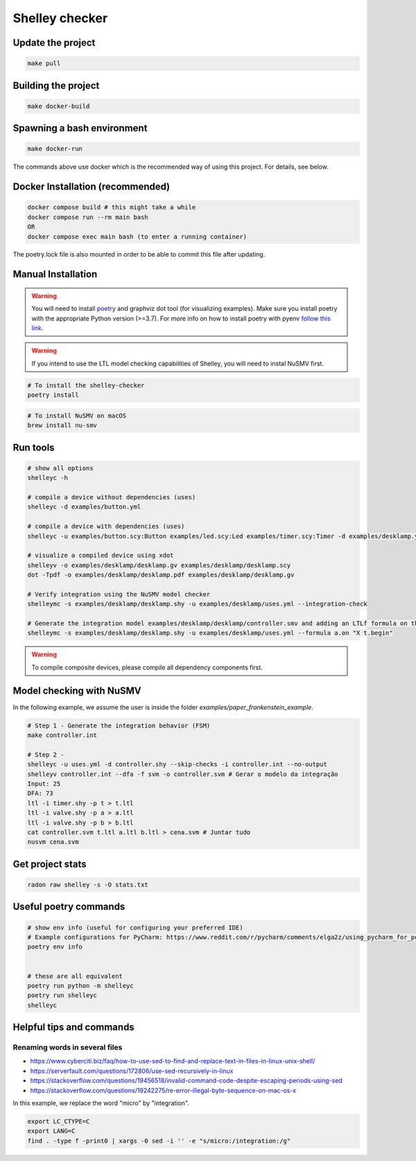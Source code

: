***************
Shelley checker
***************

.. image:: https://img.shields.io/badge/code%20style-black-000000.svg
    :target: https://github.com/psf/black

Update the project
##################

.. code-block:: shell

   make pull

Building the project
####################

.. code-block:: shell

   make docker-build

Spawning a bash environment
###########################

.. code-block:: shell

   make docker-run

The commands above use docker which is the recommended way of using this project. For details, see below.

Docker Installation (recommended)
#################################

.. code-block:: shell

   docker compose build # this might take a while
   docker compose run --rm main bash
   OR
   docker compose exec main bash (to enter a running container)

The poetry.lock file is also mounted in order to be able to commit this file after updating.

Manual Installation
###################

.. warning:: You will need to install `poetry <https://python-poetry.org/docs/#installation>`_ and graphviz dot tool (for visualizing examples). Make sure you install poetry with the appropriate Python version (>=3.7). For more info on how to install poetry with pyenv `follow this link <https://python-poetry.org/docs/managing-environments/>`_.

.. warning:: If you intend to use the LTL model checking capabilities of Shelley, you will need to instal NuSMV first.

.. code-block:: shell

   # To install the shelley-checker
   poetry install

.. code-block:: shell

   # To install NuSMV on macOS
   brew install nu-smv


Run tools
#########

.. code-block:: shell

   # show all options
   shelleyc -h

   # compile a device without dependencies (uses)
   shelleyc -d examples/button.yml

   # compile a device with dependencies (uses)
   shelleyc -u examples/button.scy:Button examples/led.scy:Led examples/timer.scy:Timer -d examples/desklamp.yml

   # visualize a compiled device using xdot
   shelleyv -o examples/desklamp/desklamp.gv examples/desklamp/desklamp.scy
   dot -Tpdf -o examples/desklamp/desklamp.pdf examples/desklamp/desklamp.gv

   # Verify integration using the NuSMV model checker
   shelleymc -s examples/desklamp/desklamp.shy -u examples/desklamp/uses.yml --integration-check

   # Generate the integration model examples/desklamp/desklamp/controller.smv and adding an LTLf formula on the end
   shelleymc -s examples/desklamp/desklamp.shy -u examples/desklamp/uses.yml --formula a.on "X t.begin"

.. warning:: To compile composite devices, please compile all dependency components first.

Model checking with NuSMV
#########################

In the following example, we assume the user is inside the folder `examples/paper_frankenstein_example`.

.. code-block:: shell

   # Step 1 - Generate the integration behavior (FSM)
   make controller.int

   # Step 2 -
   shelleyc -u uses.yml -d controller.shy --skip-checks -i controller.int --no-output
   shelleyv controller.int --dfa -f svm -o controller.svm # Gerar o modelo da integração
   Input: 25
   DFA: 73
   ltl -i timer.shy -p t > t.ltl
   ltl -i valve.shy -p a > a.ltl
   ltl -i valve.shy -p b > b.ltl
   cat controller.svm t.ltl a.ltl b.ltl > cena.svm # Juntar tudo
   nusvm cena.svm

Get project stats
######################

.. code-block:: shell

    radon raw shelley -s -O stats.txt

Useful poetry commands
######################

.. code-block:: shell

    # show env info (useful for configuring your preferred IDE)
    # Example configurations for PyCharm: https://www.reddit.com/r/pycharm/comments/elga2z/using_pycharm_for_poetrybased_projects/
    poetry env info


    # these are all equivalent
    poetry run python -m shelleyc
    poetry run shelleyc
    shelleyc

Helpful tips and commands
#########################

Renaming words in several files
-------------------------------

* https://www.cyberciti.biz/faq/how-to-use-sed-to-find-and-replace-text-in-files-in-linux-unix-shell/
* https://serverfault.com/questions/172806/use-sed-recursively-in-linux
* https://stackoverflow.com/questions/19456518/invalid-command-code-despite-escaping-periods-using-sed
* https://stackoverflow.com/questions/19242275/re-error-illegal-byte-sequence-on-mac-os-x

In this example, we replace the word "micro" by "integration".

.. code-block:: shell

    export LC_CTYPE=C
    export LANG=C
    find . -type f -print0 | xargs -0 sed -i '' -e "s/micro:/integration:/g"
